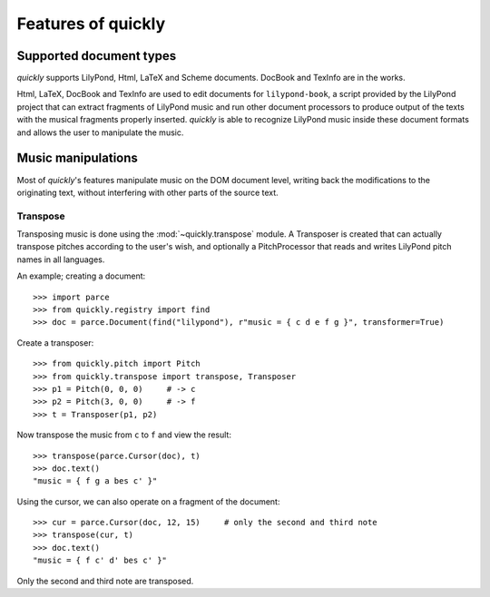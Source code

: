 Features of quickly
===================

Supported document types
------------------------

*quickly* supports LilyPond, Html, LaTeX and Scheme documents. DocBook and
TexInfo are in the works.

Html, LaTeX, DocBook and TexInfo are used to edit documents for
``lilypond-book``, a script provided by the LilyPond project that can extract
fragments of LilyPond music and run other document processors to produce output
of the texts with the musical fragments properly inserted. *quickly* is able to
recognize LilyPond music inside these document formats and allows the user to
manipulate the music.


Music manipulations
-------------------

Most of *quickly*'s features manipulate music on the DOM document level,
writing back the modifications to the originating text, without interfering
with other parts of the source text.

Transpose
^^^^^^^^^

Transposing music is done using the :mod:`~quickly.transpose` module. A
Transposer is created that can actually transpose pitches according to the
user's wish, and optionally a PitchProcessor that reads and writes LilyPond
pitch names in all languages.

An example; creating a document::

    >>> import parce
    >>> from quickly.registry import find
    >>> doc = parce.Document(find("lilypond"), r"music = { c d e f g }", transformer=True)

Create a transposer::

    >>> from quickly.pitch import Pitch
    >>> from quickly.transpose import transpose, Transposer
    >>> p1 = Pitch(0, 0, 0)     # -> c
    >>> p2 = Pitch(3, 0, 0)     # -> f
    >>> t = Transposer(p1, p2)

Now transpose the music from ``c`` to ``f`` and view the result::

    >>> transpose(parce.Cursor(doc), t)
    >>> doc.text()
    "music = { f g a bes c' }"

Using the cursor, we can also operate on a fragment of the document::

    >>> cur = parce.Cursor(doc, 12, 15)     # only the second and third note
    >>> transpose(cur, t)
    >>> doc.text()
    "music = { f c' d' bes c' }"

Only the second and third note are transposed.

